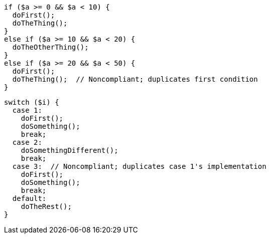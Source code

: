 [source,php,diff-id=1,diff-type=noncompliant]
----
if ($a >= 0 && $a < 10) {
  doFirst();
  doTheThing();
}
else if ($a >= 10 && $a < 20) {
  doTheOtherThing();
}
else if ($a >= 20 && $a < 50) {
  doFirst();
  doTheThing();  // Noncompliant; duplicates first condition
}
----

[source,php,diff-id=2,diff-type=noncompliant]
----
switch ($i) {
  case 1: 
    doFirst();
    doSomething();
    break;
  case 2: 
    doSomethingDifferent();
    break;
  case 3:  // Noncompliant; duplicates case 1's implementation
    doFirst();
    doSomething(); 
    break;
  default: 
    doTheRest();
}
----